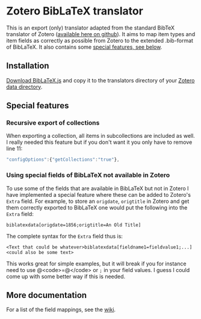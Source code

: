 * Zotero BibLaTeX translator
This is an export (only) translator adapted from the standard BibTeX translator of Zotero ([[https://github.com/zotero/translators][available here on github]]). It aims to map item types and item fields as correctly as possible from Zotero to the extended .bib-format of BibLaTeX. It also contains some [[#special-features][special features, see below]].

** Installation
[[https://github.com/andersjohansson/zotero-biblatex-translator/raw/master/BibLaTeX.js][Download BibLaTeX.js]] and copy it to the translators directory of your [[http://www.zotero.org/support/zotero_data#locating_your_zotero_library][Zotero data directory]].

** Special features
:PROPERTIES:
:CUSTOM_ID: special-features
:END:
*** Recursive export of collections
When exporting a collection, all items in subcollections are included as well. I really needed this feature but if you don't want it you only have to remove line 11: 
#+BEGIN_SRC js
    "configOptions":{"getCollections":"true"},
#+END_SRC

*** Using special fields of BibLaTeX not available in Zotero
To use some of the fields that are available in BibLaTeX but not in Zotero I have implemented a special feature where these can be added to Zotero's =Extra= field. For example, to store an =origdate=, =origtitle= in Zotero and get them correctly exported to BibLaTeX one would put the following into the =Extra= field:
: biblatexdata[origdate=1856;origtitle=An Old Title]
The complete syntax for the =Extra= field thus is:
: <Text that could be whatever>biblatexdata[fieldname1=fieldvalue1;...]<could also be some text>
This works great for simple examples, but it will break if you for instance need to use @<code>=@</code> or =;= in your field values. I guess I could come up with some better way if this is needed.

** More documentation
For a list of the field mappings, see the [[https://github.com/andersjohansson/zotero-biblatex-translator/wiki][wiki]].
